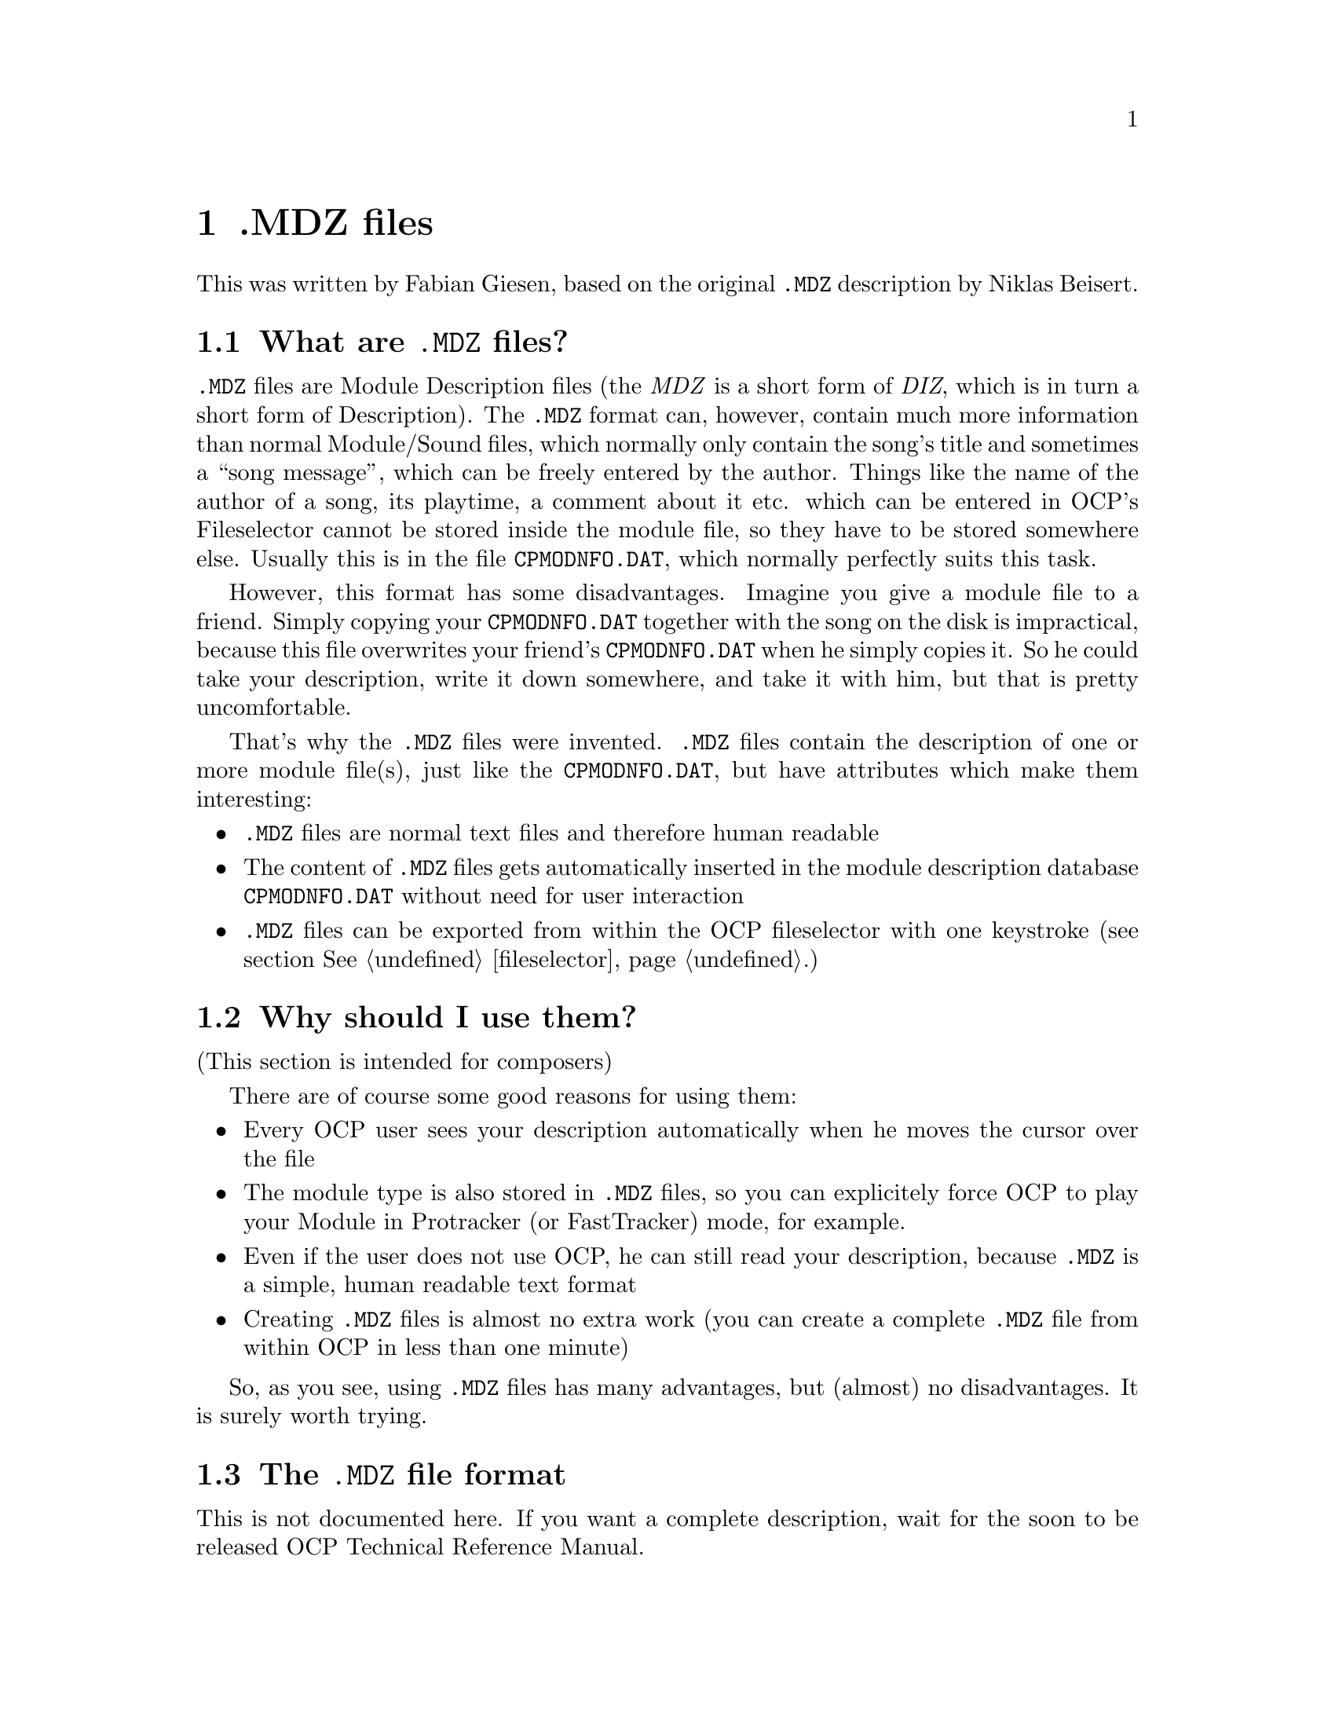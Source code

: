 @node mdz
@chapter .MDZ files
This was written by Fabian Giesen, based on the original
@file{.MDZ} description by Niklas Beisert.

@section What are @file{.MDZ} files?

@file{.MDZ} files are Module Description files (the @emph{MDZ} is a short
form of @emph{DIZ}, which is in turn a short form of Description).
The @file{.MDZ} format can, however, contain much more information than
normal Module/Sound files, which normally only contain the song's title and
sometimes a ``song message'', which can be freely entered by the author.
Things like the name of the author of a song, its playtime, a comment about
it etc. which can be entered in OCP's Fileselector cannot be stored inside
the module file, so they have to be stored somewhere else. Usually this is
in the file @file{CPMODNFO.DAT}, which normally perfectly suits this task.

However, this format has some disadvantages. Imagine you give a module file
to a friend. Simply copying your @file{CPMODNFO.DAT} together with the
song on the disk is impractical, because this file overwrites your friend's
@file{CPMODNFO.DAT} when he simply copies it. So he could take your
description, write it down somewhere, and take it with him, but that is
pretty uncomfortable.

That's why the @file{.MDZ} files were invented. @file{.MDZ} files
contain the description of one or more module file(s), just like the
@file{CPMODNFO.DAT}, but have attributes which make them interesting:

@itemize
@item
@file{.MDZ} files are normal text files and therefore human readable
@item
The content of @file{.MDZ} files gets automatically inserted in the
module description database @file{CPMODNFO.DAT} without need for user
interaction
@item
@file{.MDZ} files can be exported from within the OCP fileselector
with one keystroke (see section @xref{fileselector, Reference}.)
@end itemize

@section Why should I use them?

(This section is intended for composers)

There are of course some good reasons for using them:

@itemize
@item
Every OCP user sees your description automatically when he moves the
cursor over the file
@item
The module type is also stored in @file{.MDZ} files, so you can
explicitely force OCP to play your Module in Protracker (or FastTracker)
mode, for example.
@item
Even if the user does not use OCP, he can still read your description,
because @file{.MDZ} is a simple, human readable text format
@item
Creating @file{.MDZ} files is almost no extra work (you can create a
complete @file{.MDZ} file from within OCP in less than one minute)
@end itemize

So, as you see, using @file{.MDZ} files has many advantages, but (almost)
no disadvantages. It is surely worth trying.

@section The @file{.MDZ} file format

This is not documented here. If you want a complete description, wait for the
soon to be released OCP Technical Reference Manual.
